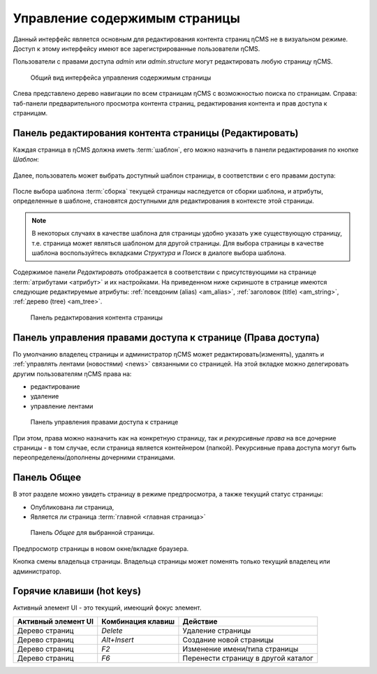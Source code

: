 .. _pmgr:

Управление содержимым страницы
==============================

Данный интерфейс является основным для редактирования
контента страниц ηCMS не в визуальном режиме. Доступ
к этому интерфейсу имеют все зарегистрированные пользователи ηCMS.

Пользователи с правами доступа `admin` или `admin.structure`
могут редактировать любую страницу ηCMS.


.. figure:: img/pmgr_img1.png

    Общий вид интерфейса управления содержимым страницы


Слева представлено дерево навигации по всем страницам ηCMS с возможностью поиска по страницам.
Справа: таб-панели предварительного просмотра контента страниц, редактирования контента и прав доступа к страницам.

Панель редактирования контента страницы (Редактировать)
-------------------------------------------------------

Каждая страница в ηCMS должна иметь :term:`шаблон`, его можно назначить в
панели редактирования по кнопке `Шаблон`:

.. figure:: img/pmgr_img6.png

Далее, пользователь может выбрать доступный шаблон страницы,
в соответствии с его правами доступа:

.. figure:: img/pmgr_img7.png

После выбора шаблона :term:`сборка` текущей страницы наследуется от сборки шаблона, и атрибуты,
определенные в шаблоне, становятся доступными для редактирования в контексте этой страницы.

.. note::

    В некоторых случаях в качестве шаблона для страницы удобно указать уже
    существующую страницу, т.е. страница может являться шаблоном для другой страницы.
    Для выбора страницы в качестве шаблона воспользуйтесь вкладками `Структура` и `Поиск`
    в диалоге выбора шаблона.


Содержимое панели `Редактировать` отображается в соответствии
с присутствующими на странице :term:`атрибутами <атрибут>`
и их настройками. На приведенном ниже скриншоте в странице имеются следующие
редактируемые атрибуты: :ref:`псевдоним (alias) <am_alias>`, :ref:`заголовок (title) <am_string>`,
:ref:`дерево (tree) <am_tree>`.

.. figure:: img/pmgr_img1.png

    Панель редактирования контента страницы



Панель управления правами доступа к странице (Права доступа)
------------------------------------------------------------

По умолчанию владелец страницы и администратор ηCMS
может редактировать(изменять), удалять и :ref:`управлять лентами (новостями) <news>`
связанными со страницей.
На этой вкладке можно делегировать другим пользователям ηCMS права на:

* редактирование
* удаление
* управление лентами

.. figure:: img/pmgr_img2.png

    Панель управления правами доступа к странице

При этом, права можно назначить как на конкретную страницу, так и `рекурсивные права`
на все дочерние страницы - в том случае, если страница является контейнером (папкой).
Рекурсивные права доступа могут
быть переопределены/дополнены дочерними страницами.


Панель Общее
------------

В этот разделе можно увидеть страницу в режиме предпросмотра, а также
текущий статус страницы:

* Опубликована ли страница,
* Является ли страница :term:`главной <главная страница>`

.. figure:: img/pmgr_img3.png

    Панель `Общее` для выбранной страницы.


.. image:: img/pmgr_img4.png
    :align: left

Предпросмотр страницы в новом окне/вкладке браузера.

.. image:: img/pmgr_img5.png
    :align: left

Кнопка смены владельца страницы. Владельца страницы
может поменять только текущий владелец или администратор.


.. _pmgr_hotkeys:

Горячие клавиши (hot keys)
--------------------------

Активный элемент UI - это текущий, имеющий фокус элемент.

========================== ==================== ========================================
 Активный элемент UI        Комбинация клавиш               Действие
========================== ==================== ========================================
Дерево страниц              `Delete`             Удаление страницы
Дерево страниц              `Alt+Insert`         Создание новой страницы
Дерево страниц              `F2`                 Изменение имени/типа страницы
Дерево страниц              `F6`                 Перенести страницу в другой каталог
========================== ==================== ========================================



